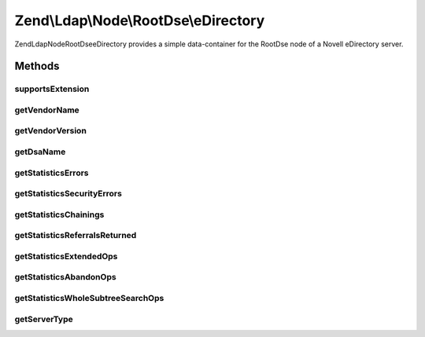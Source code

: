 .. Ldap/Node/RootDse/eDirectory.php generated using docpx on 01/30/13 03:32am


Zend\\Ldap\\Node\\RootDse\\eDirectory
=====================================

Zend\Ldap\Node\RootDse\eDirectory provides a simple data-container for the
RootDse node of a Novell eDirectory server.

Methods
+++++++

supportsExtension
-----------------

.. function:: supportsExtension()


    Determines if the extension is supported

    :param string|array: oid(s) to check

    :rtype: bool 



getVendorName
-------------

.. function:: getVendorName()


    Gets the vendorName.

    :rtype: string|null 



getVendorVersion
----------------

.. function:: getVendorVersion()


    Gets the vendorVersion.

    :rtype: string|null 



getDsaName
----------

.. function:: getDsaName()


    Gets the dsaName.

    :rtype: string|null 



getStatisticsErrors
-------------------

.. function:: getStatisticsErrors()


    Gets the server statistics "errors".

    :rtype: string|null 



getStatisticsSecurityErrors
---------------------------

.. function:: getStatisticsSecurityErrors()


    Gets the server statistics "securityErrors".

    :rtype: string|null 



getStatisticsChainings
----------------------

.. function:: getStatisticsChainings()


    Gets the server statistics "chainings".

    :rtype: string|null 



getStatisticsReferralsReturned
------------------------------

.. function:: getStatisticsReferralsReturned()


    Gets the server statistics "referralsReturned".

    :rtype: string|null 



getStatisticsExtendedOps
------------------------

.. function:: getStatisticsExtendedOps()


    Gets the server statistics "extendedOps".

    :rtype: string|null 



getStatisticsAbandonOps
-----------------------

.. function:: getStatisticsAbandonOps()


    Gets the server statistics "abandonOps".

    :rtype: string|null 



getStatisticsWholeSubtreeSearchOps
----------------------------------

.. function:: getStatisticsWholeSubtreeSearchOps()


    Gets the server statistics "wholeSubtreeSearchOps".

    :rtype: string|null 



getServerType
-------------

.. function:: getServerType()


    Gets the server type

    :rtype: int 




